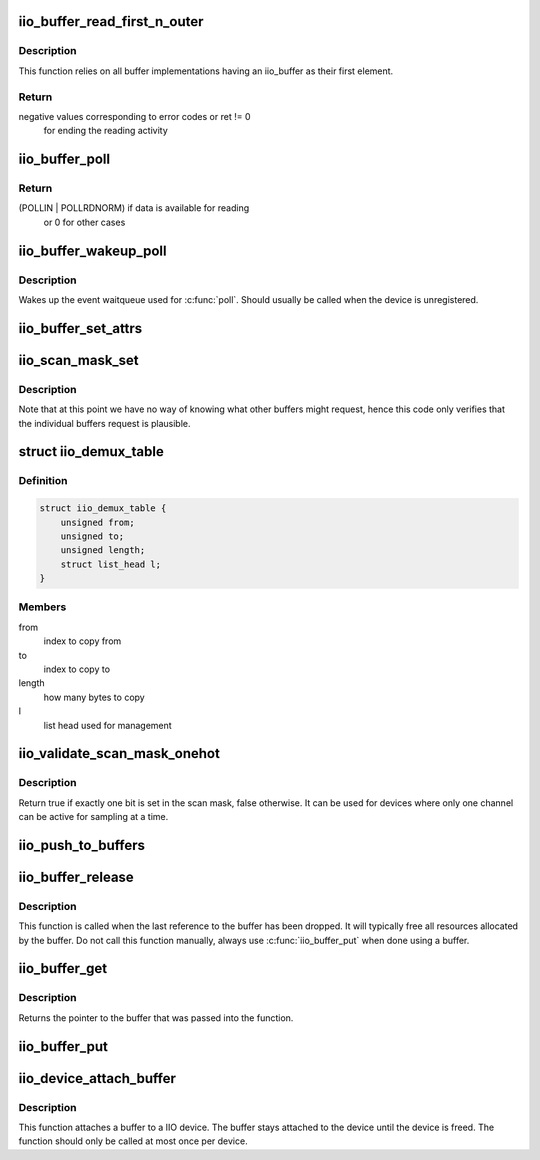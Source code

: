 .. -*- coding: utf-8; mode: rst -*-
.. src-file: drivers/iio/industrialio-buffer.c

.. _`iio_buffer_read_first_n_outer`:

iio_buffer_read_first_n_outer
=============================

.. c:function:: ssize_t iio_buffer_read_first_n_outer(struct file *filp, char __user *buf, size_t n, loff_t *f_ps)

    chrdev read for buffer access

    :param struct file \*filp:
        File structure pointer for the char device

    :param char __user \*buf:
        Destination buffer for iio buffer read

    :param size_t n:
        First n bytes to read

    :param loff_t \*f_ps:
        Long offset provided by the user as a seek position

.. _`iio_buffer_read_first_n_outer.description`:

Description
-----------

This function relies on all buffer implementations having an
iio_buffer as their first element.

.. _`iio_buffer_read_first_n_outer.return`:

Return
------

negative values corresponding to error codes or ret != 0
        for ending the reading activity

.. _`iio_buffer_poll`:

iio_buffer_poll
===============

.. c:function:: unsigned int iio_buffer_poll(struct file *filp, struct poll_table_struct *wait)

    poll the buffer to find out if it has data

    :param struct file \*filp:
        File structure pointer for device access

    :param struct poll_table_struct \*wait:
        Poll table structure pointer for which the driver adds
        a wait queue

.. _`iio_buffer_poll.return`:

Return
------

(POLLIN | POLLRDNORM) if data is available for reading
        or 0 for other cases

.. _`iio_buffer_wakeup_poll`:

iio_buffer_wakeup_poll
======================

.. c:function:: void iio_buffer_wakeup_poll(struct iio_dev *indio_dev)

    Wakes up the buffer waitqueue

    :param struct iio_dev \*indio_dev:
        The IIO device

.. _`iio_buffer_wakeup_poll.description`:

Description
-----------

Wakes up the event waitqueue used for \ :c:func:`poll`\ . Should usually
be called when the device is unregistered.

.. _`iio_buffer_set_attrs`:

iio_buffer_set_attrs
====================

.. c:function:: void iio_buffer_set_attrs(struct iio_buffer *buffer, const struct attribute **attrs)

    Set buffer specific attributes

    :param struct iio_buffer \*buffer:
        The buffer for which we are setting attributes

    :param const struct attribute \*\*attrs:
        Pointer to a null terminated list of pointers to attributes

.. _`iio_scan_mask_set`:

iio_scan_mask_set
=================

.. c:function:: int iio_scan_mask_set(struct iio_dev *indio_dev, struct iio_buffer *buffer, int bit)

    set particular bit in the scan mask

    :param struct iio_dev \*indio_dev:
        the iio device

    :param struct iio_buffer \*buffer:
        the buffer whose scan mask we are interested in

    :param int bit:
        the bit to be set.

.. _`iio_scan_mask_set.description`:

Description
-----------

Note that at this point we have no way of knowing what other
buffers might request, hence this code only verifies that the
individual buffers request is plausible.

.. _`iio_demux_table`:

struct iio_demux_table
======================

.. c:type:: struct iio_demux_table

    table describing demux memcpy ops

.. _`iio_demux_table.definition`:

Definition
----------

.. code-block:: c

    struct iio_demux_table {
        unsigned from;
        unsigned to;
        unsigned length;
        struct list_head l;
    }

.. _`iio_demux_table.members`:

Members
-------

from
    index to copy from

to
    index to copy to

length
    how many bytes to copy

l
    list head used for management

.. _`iio_validate_scan_mask_onehot`:

iio_validate_scan_mask_onehot
=============================

.. c:function:: bool iio_validate_scan_mask_onehot(struct iio_dev *indio_dev, const unsigned long *mask)

    Validates that exactly one channel is selected

    :param struct iio_dev \*indio_dev:
        the iio device

    :param const unsigned long \*mask:
        scan mask to be checked

.. _`iio_validate_scan_mask_onehot.description`:

Description
-----------

Return true if exactly one bit is set in the scan mask, false otherwise. It
can be used for devices where only one channel can be active for sampling at
a time.

.. _`iio_push_to_buffers`:

iio_push_to_buffers
===================

.. c:function:: int iio_push_to_buffers(struct iio_dev *indio_dev, const void *data)

    push to a registered buffer.

    :param struct iio_dev \*indio_dev:
        iio_dev structure for device.

    :param const void \*data:
        Full scan.

.. _`iio_buffer_release`:

iio_buffer_release
==================

.. c:function:: void iio_buffer_release(struct kref *ref)

    Free a buffer's resources

    :param struct kref \*ref:
        Pointer to the kref embedded in the iio_buffer struct

.. _`iio_buffer_release.description`:

Description
-----------

This function is called when the last reference to the buffer has been
dropped. It will typically free all resources allocated by the buffer. Do not
call this function manually, always use \ :c:func:`iio_buffer_put`\  when done using a
buffer.

.. _`iio_buffer_get`:

iio_buffer_get
==============

.. c:function:: struct iio_buffer *iio_buffer_get(struct iio_buffer *buffer)

    Grab a reference to the buffer

    :param struct iio_buffer \*buffer:
        The buffer to grab a reference for, may be NULL

.. _`iio_buffer_get.description`:

Description
-----------

Returns the pointer to the buffer that was passed into the function.

.. _`iio_buffer_put`:

iio_buffer_put
==============

.. c:function:: void iio_buffer_put(struct iio_buffer *buffer)

    Release the reference to the buffer

    :param struct iio_buffer \*buffer:
        The buffer to release the reference for, may be NULL

.. _`iio_device_attach_buffer`:

iio_device_attach_buffer
========================

.. c:function:: void iio_device_attach_buffer(struct iio_dev *indio_dev, struct iio_buffer *buffer)

    Attach a buffer to a IIO device

    :param struct iio_dev \*indio_dev:
        The device the buffer should be attached to

    :param struct iio_buffer \*buffer:
        The buffer to attach to the device

.. _`iio_device_attach_buffer.description`:

Description
-----------

This function attaches a buffer to a IIO device. The buffer stays attached to
the device until the device is freed. The function should only be called at
most once per device.

.. This file was automatic generated / don't edit.

